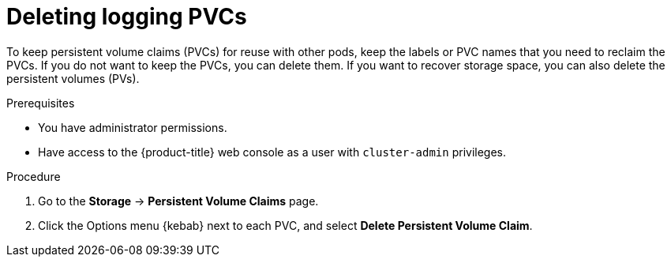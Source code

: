 // Module included in the following assemblies:
//
// * observability/logging/cluster-logging-uninstall.adoc

:_mod-docs-content-type: PROCEDURE
[id="uninstall-logging-delete-pvcs_{context}"]
= Deleting logging PVCs

To keep persistent volume claims (PVCs) for reuse with other pods, keep the labels or PVC names that you need to reclaim the PVCs.
If you do not want to keep the PVCs, you can delete them. If you want to recover storage space, you can also delete the persistent volumes (PVs).

.Prerequisites

* You have administrator permissions.
* Have access to the {product-title} web console as a user with `cluster-admin` privileges.

.Procedure

. Go to the *Storage* -> *Persistent Volume Claims* page.
. Click the Options menu {kebab} next to each PVC, and select *Delete Persistent Volume Claim*.